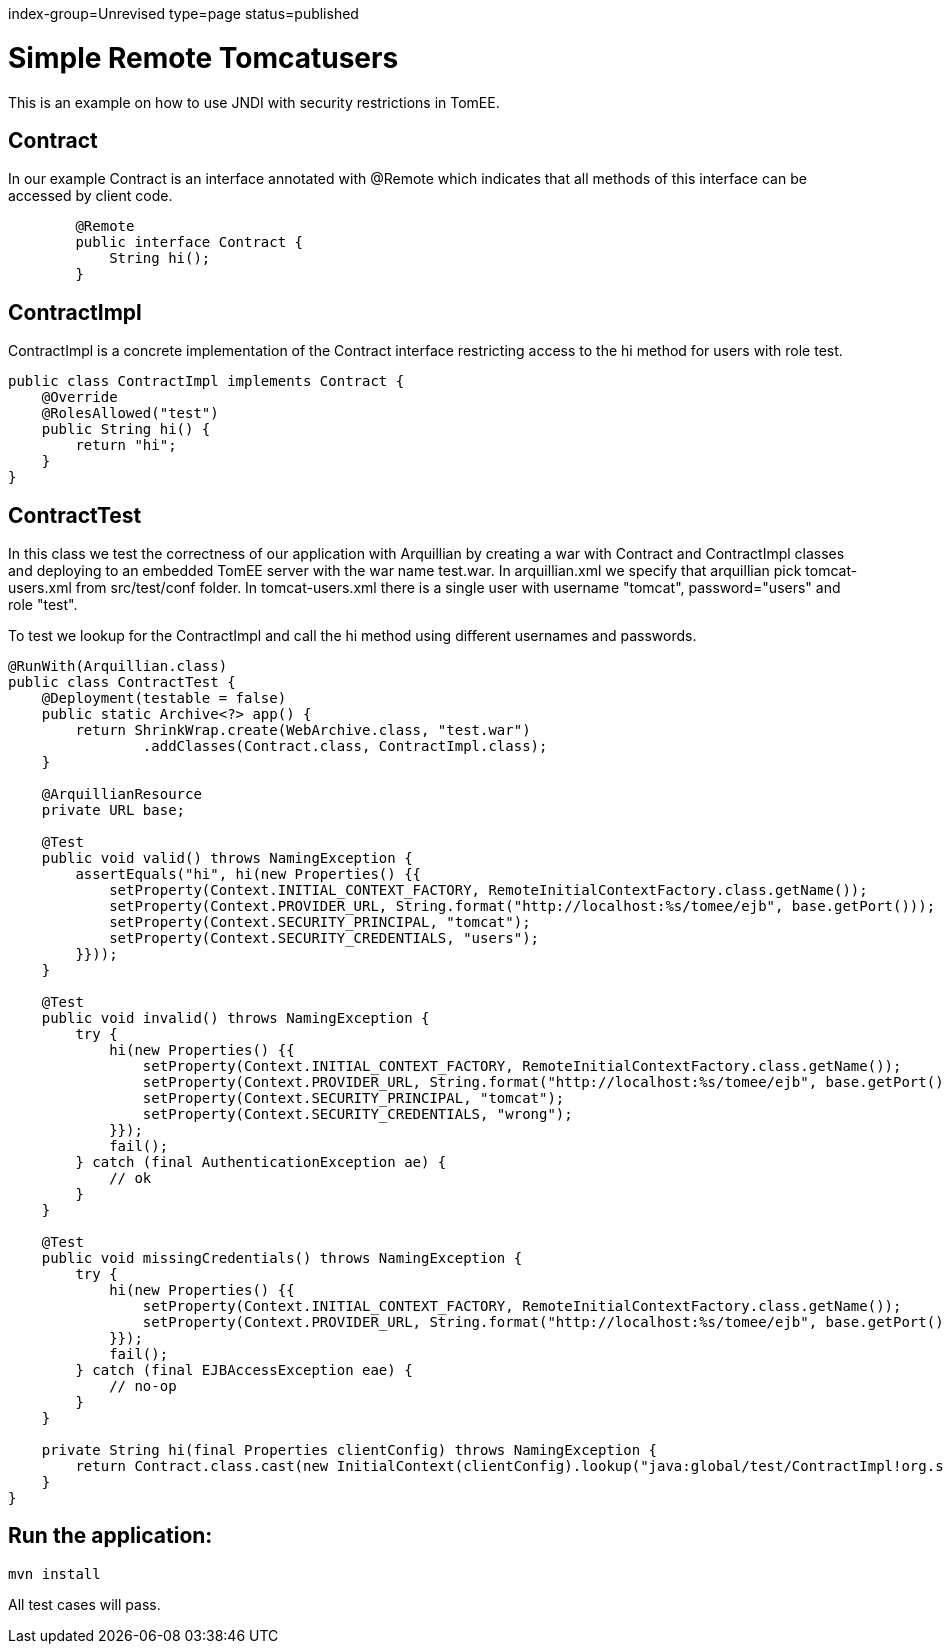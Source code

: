 index-group=Unrevised
type=page
status=published

= Simple Remote Tomcatusers

This is an example on how to use JNDI with security restrictions in TomEE.


== Contract

In our example Contract is an interface annotated with @Remote which indicates that all methods of this interface can be accessed by client code.
[source,java]
----

	@Remote
	public interface Contract {
	    String hi();
	}
----
== ContractImpl

ContractImpl is a concrete implementation of the Contract interface restricting access to the hi method for users with role test. 

[source,java]
----
public class ContractImpl implements Contract {
    @Override
    @RolesAllowed("test")
    public String hi() {
        return "hi";
    }
}
----

== ContractTest

In this class we test the correctness of our application with Arquillian by creating a war with Contract and ContractImpl classes and deploying to 
an embedded TomEE server with the war name test.war. In arquillian.xml we specify that arquillian pick tomcat-users.xml from src/test/conf folder.
In tomcat-users.xml there is a single user with username "tomcat", password="users" and  role "test".

To test we lookup for the ContractImpl and call the hi method using different usernames and passwords.
 

[source,java]
----
@RunWith(Arquillian.class)
public class ContractTest {
    @Deployment(testable = false)
    public static Archive<?> app() {
        return ShrinkWrap.create(WebArchive.class, "test.war")
                .addClasses(Contract.class, ContractImpl.class);
    }

    @ArquillianResource
    private URL base;

    @Test
    public void valid() throws NamingException {
        assertEquals("hi", hi(new Properties() {{
            setProperty(Context.INITIAL_CONTEXT_FACTORY, RemoteInitialContextFactory.class.getName());
            setProperty(Context.PROVIDER_URL, String.format("http://localhost:%s/tomee/ejb", base.getPort()));
            setProperty(Context.SECURITY_PRINCIPAL, "tomcat");
            setProperty(Context.SECURITY_CREDENTIALS, "users");
        }}));
    }

    @Test
    public void invalid() throws NamingException {
        try {
            hi(new Properties() {{
                setProperty(Context.INITIAL_CONTEXT_FACTORY, RemoteInitialContextFactory.class.getName());
                setProperty(Context.PROVIDER_URL, String.format("http://localhost:%s/tomee/ejb", base.getPort()));
                setProperty(Context.SECURITY_PRINCIPAL, "tomcat");
                setProperty(Context.SECURITY_CREDENTIALS, "wrong");
            }});
            fail();
        } catch (final AuthenticationException ae) {
            // ok
        }
    }

    @Test
    public void missingCredentials() throws NamingException {
        try {
            hi(new Properties() {{
                setProperty(Context.INITIAL_CONTEXT_FACTORY, RemoteInitialContextFactory.class.getName());
                setProperty(Context.PROVIDER_URL, String.format("http://localhost:%s/tomee/ejb", base.getPort()));
            }});
            fail();
        } catch (final EJBAccessException eae) {
            // no-op
        }
    }

    private String hi(final Properties clientConfig) throws NamingException {
        return Contract.class.cast(new InitialContext(clientConfig).lookup("java:global/test/ContractImpl!org.superbiz.Contract")).hi();
    }
} 
----

== Run the application:

    mvn install 
    
All test cases will pass.    